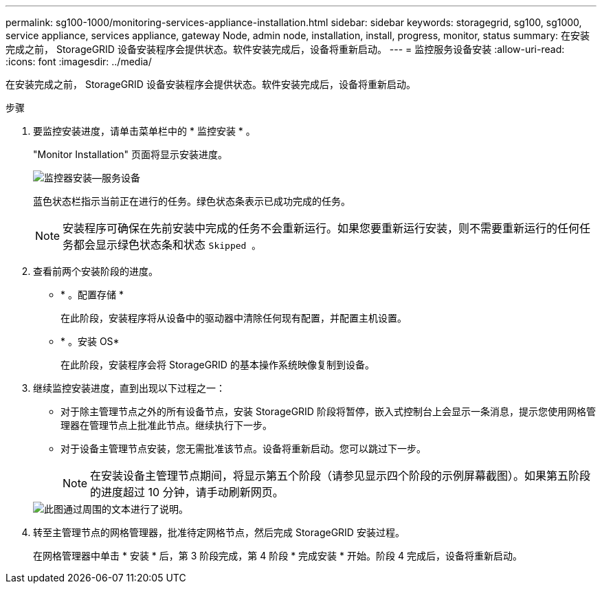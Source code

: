 ---
permalink: sg100-1000/monitoring-services-appliance-installation.html 
sidebar: sidebar 
keywords: storagegrid, sg100, sg1000, service appliance, services appliance, gateway Node, admin node, installation, install, progress, monitor, status 
summary: 在安装完成之前， StorageGRID 设备安装程序会提供状态。软件安装完成后，设备将重新启动。 
---
= 监控服务设备安装
:allow-uri-read: 
:icons: font
:imagesdir: ../media/


[role="lead"]
在安装完成之前， StorageGRID 设备安装程序会提供状态。软件安装完成后，设备将重新启动。

.步骤
. 要监控安装进度，请单击菜单栏中的 * 监控安装 * 。
+
"Monitor Installation" 页面将显示安装进度。

+
image::../media/monitor_installation_services_appl.png[监控器安装—服务设备]

+
蓝色状态栏指示当前正在进行的任务。绿色状态条表示已成功完成的任务。

+

NOTE: 安装程序可确保在先前安装中完成的任务不会重新运行。如果您要重新运行安装，则不需要重新运行的任何任务都会显示绿色状态条和状态 `Skipped 。`

. 查看前两个安装阶段的进度。
+
** * 。配置存储 *
+
在此阶段，安装程序将从设备中的驱动器中清除任何现有配置，并配置主机设置。

** * 。安装 OS*
+
在此阶段，安装程序会将 StorageGRID 的基本操作系统映像复制到设备。



. 继续监控安装进度，直到出现以下过程之一：
+
** 对于除主管理节点之外的所有设备节点，安装 StorageGRID 阶段将暂停，嵌入式控制台上会显示一条消息，提示您使用网格管理器在管理节点上批准此节点。继续执行下一步。
** 对于设备主管理节点安装，您无需批准该节点。设备将重新启动。您可以跳过下一步。
+

NOTE: 在安装设备主管理节点期间，将显示第五个阶段（请参见显示四个阶段的示例屏幕截图）。如果第五阶段的进度超过 10 分钟，请手动刷新网页。

+
image::../media/monitor_installation_install_sgws.gif[此图通过周围的文本进行了说明。]



. 转至主管理节点的网格管理器，批准待定网格节点，然后完成 StorageGRID 安装过程。
+
在网格管理器中单击 * 安装 * 后，第 3 阶段完成，第 4 阶段 * 完成安装 * 开始。阶段 4 完成后，设备将重新启动。


